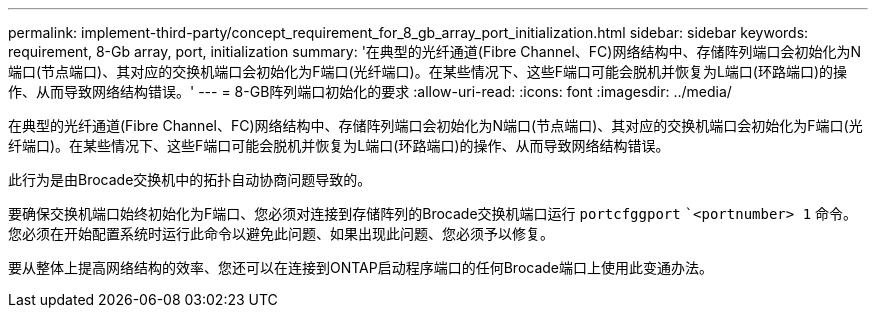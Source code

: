 ---
permalink: implement-third-party/concept_requirement_for_8_gb_array_port_initialization.html 
sidebar: sidebar 
keywords: requirement, 8-Gb array, port, initialization 
summary: '在典型的光纤通道(Fibre Channel、FC)网络结构中、存储阵列端口会初始化为N端口(节点端口)、其对应的交换机端口会初始化为F端口(光纤端口)。在某些情况下、这些F端口可能会脱机并恢复为L端口(环路端口)的操作、从而导致网络结构错误。' 
---
= 8-GB阵列端口初始化的要求
:allow-uri-read: 
:icons: font
:imagesdir: ../media/


[role="lead"]
在典型的光纤通道(Fibre Channel、FC)网络结构中、存储阵列端口会初始化为N端口(节点端口)、其对应的交换机端口会初始化为F端口(光纤端口)。在某些情况下、这些F端口可能会脱机并恢复为L端口(环路端口)的操作、从而导致网络结构错误。

此行为是由Brocade交换机中的拓扑自动协商问题导致的。

要确保交换机端口始终初始化为F端口、您必须对连接到存储阵列的Brocade交换机端口运行 `portcfggport` ``<portnumber> 1` 命令。您必须在开始配置系统时运行此命令以避免此问题、如果出现此问题、您必须予以修复。

要从整体上提高网络结构的效率、您还可以在连接到ONTAP启动程序端口的任何Brocade端口上使用此变通办法。

